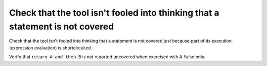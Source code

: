 Check that the tool isn't fooled into thinking that a statement is not covered
==============================================================================

Check that the tool isn't fooled into thinking that a statement is not covered
just because part of its execution (expression evaluation) is shortcircuited.

Verify that ``return A and then B`` is not reported uncovered when
exercised with A False only.



